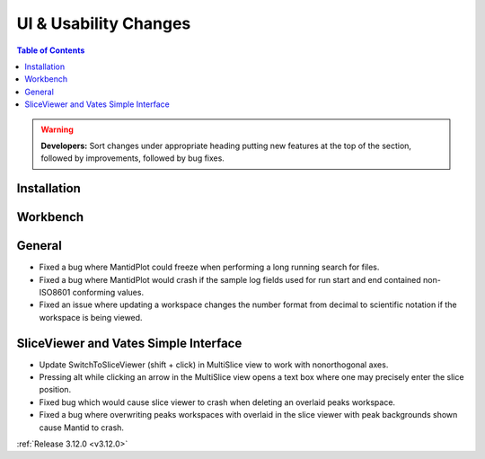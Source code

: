 ======================
UI & Usability Changes
======================

.. contents:: Table of Contents
   :local:

.. warning:: **Developers:** Sort changes under appropriate heading
    putting new features at the top of the section, followed by
    improvements, followed by bug fixes.

Installation
------------

Workbench
---------

General
-------
- Fixed a bug where MantidPlot could freeze when performing a long running search for files.
- Fixed a bug where MantidPlot would crash if the sample log fields used for run start and end contained non-ISO8601 conforming values.
- Fixed an issue where updating a workspace changes the number format from decimal to scientific notation if the workspace is being viewed.

SliceViewer and Vates Simple Interface
--------------------------------------

- Update SwitchToSliceViewer (shift + click) in MultiSlice view to work with nonorthogonal axes.
- Pressing alt while clicking an arrow in the MultiSlice view opens a text box where one may precisely enter the slice position.
- Fixed bug which would cause slice viewer to crash when deleting an overlaid peaks workspace.
- Fixed a bug where overwriting peaks workspaces with overlaid in the slice viewer with peak backgrounds shown cause Mantid to crash.

.. figure:: ../../images/VatesMultiSliceView.png
   :class: screenshot
   :align: right

:ref:`Release 3.12.0 <v3.12.0>`
